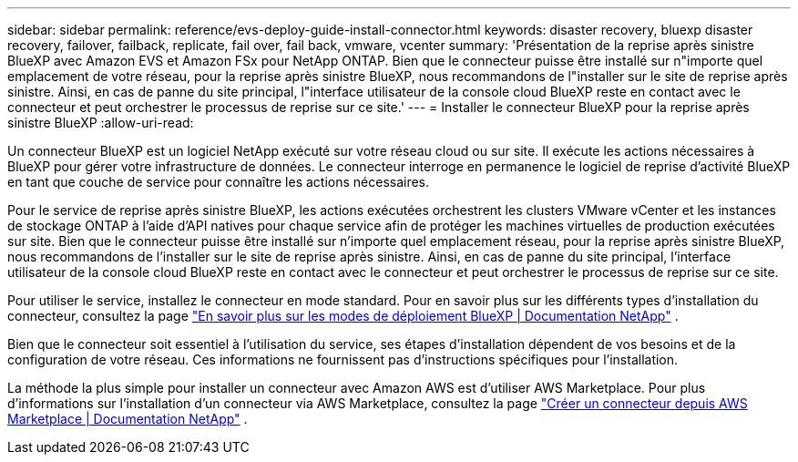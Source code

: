 ---
sidebar: sidebar 
permalink: reference/evs-deploy-guide-install-connector.html 
keywords: disaster recovery, bluexp disaster recovery, failover, failback, replicate, fail over, fail back, vmware, vcenter 
summary: 'Présentation de la reprise après sinistre BlueXP avec Amazon EVS et Amazon FSx pour NetApp ONTAP. Bien que le connecteur puisse être installé sur n"importe quel emplacement de votre réseau, pour la reprise après sinistre BlueXP, nous recommandons de l"installer sur le site de reprise après sinistre. Ainsi, en cas de panne du site principal, l"interface utilisateur de la console cloud BlueXP reste en contact avec le connecteur et peut orchestrer le processus de reprise sur ce site.' 
---
= Installer le connecteur BlueXP pour la reprise après sinistre BlueXP
:allow-uri-read: 


[role="lead"]
Un connecteur BlueXP est un logiciel NetApp exécuté sur votre réseau cloud ou sur site. Il exécute les actions nécessaires à BlueXP pour gérer votre infrastructure de données. Le connecteur interroge en permanence le logiciel de reprise d'activité BlueXP en tant que couche de service pour connaître les actions nécessaires.

Pour le service de reprise après sinistre BlueXP, les actions exécutées orchestrent les clusters VMware vCenter et les instances de stockage ONTAP à l'aide d'API natives pour chaque service afin de protéger les machines virtuelles de production exécutées sur site. Bien que le connecteur puisse être installé sur n'importe quel emplacement réseau, pour la reprise après sinistre BlueXP, nous recommandons de l'installer sur le site de reprise après sinistre. Ainsi, en cas de panne du site principal, l'interface utilisateur de la console cloud BlueXP reste en contact avec le connecteur et peut orchestrer le processus de reprise sur ce site.

Pour utiliser le service, installez le connecteur en mode standard. Pour en savoir plus sur les différents types d'installation du connecteur, consultez la page  https://docs.netapp.com/us-en/bluexp-setup-admin/concept-modes.html["En savoir plus sur les modes de déploiement BlueXP | Documentation NetApp"^] .

Bien que le connecteur soit essentiel à l'utilisation du service, ses étapes d'installation dépendent de vos besoins et de la configuration de votre réseau. Ces informations ne fournissent pas d'instructions spécifiques pour l'installation.

La méthode la plus simple pour installer un connecteur avec Amazon AWS est d'utiliser AWS Marketplace. Pour plus d'informations sur l'installation d'un connecteur via AWS Marketplace, consultez la page  https://docs.netapp.com/us-en/bluexp-setup-admin/task-install-connector-aws-marketplace.html["Créer un connecteur depuis AWS Marketplace | Documentation NetApp"^] .
